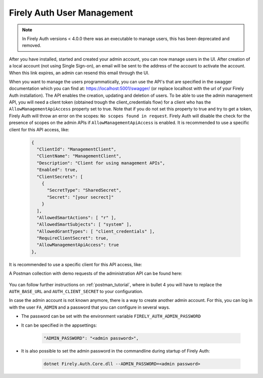 .. _firely_auth_mgmt:

Firely Auth User Management
===========================

.. note:: 
  In Firely Auth versions < 4.0.0 there was an executable to manage users, this has been deprecated and removed.

After you have installed, started and created your admin account, you can now manage users in the UI.
After creation of a local account (not using Single Sign-on), an email will be sent to the address of the account to activate the account. When this link expires, an admin can resend this email through the UI.

When you want to manage the users programmatically, you can use the API's that are specified in the swagger documentation which you can find at: https://localhost:5001/swagger/ (or replace localhost with the url of your Firely Auth installation). The API enables the creation, updating and deletion of users.
To be able to use the admin management API, you will need a client token (obtained trough the client_credentials flow) for a client who has the ``AllowManagementApiAccess`` property set to true. Note that if you do not set this property to true and try to get a token, Firely Auth will throw an error on the scopes: ``No scopes found in request``. Firely Auth will disable the check for the presence of scopes on the admin APIs if ``AllowManagementApiAccess`` is enabled.
It is recommended to use a specific client for this API access, like:

  .. code-block:: json
    
    {
      "ClientId": "ManagementClient",
      "ClientName": "ManagementClient",
      "Description": "Client for using management APIs",
      "Enabled": true,
      "ClientSecrets": [
        {
          "SecretType": "SharedSecret",
          "Secret": "[your secrect]"
        }
      ],
      "AllowedSmartActions": [ "r" ],
      "AllowedSmartSubjects": [ "system" ],
      "AllowedGrantTypes": [ "client_credentials" ],
      "RequireClientSecret": true,
      "AllowManagementApiAccess": true
    },

It is recommended to use a specific client for this API access, like:

A Postman collection with demo requests of the administration API can be found here:

    .. raw:: html

      <div class="postman-run-button"
      data-postman-action="collection/fork"
      data-postman-visibility="public"
      data-postman-var-1="6644549-e9cbac4a-154a-4b41-95f1-c97d5c42f5f3"
      data-postman-collection-url="entityId=6644549-e9cbac4a-154a-4b41-95f1-c97d5c42f5f3&entityType=collection&workspaceId=822b68d8-7e7d-4b09-b8f1-68362070f0bd"></div>
      <script type="text/javascript">
        (function (p,o,s,t,m,a,n) {
          !p[s] && (p[s] = function () { (p[t] || (p[t] = [])).push(arguments); });
          !o.getElementById(s+t) && o.getElementsByTagName("head")[0].appendChild((
            (n = o.createElement("script")),
            (n.id = s+t), (n.async = 1), (n.src = m), n
          ));
        }(window, document, "_pm", "PostmanRunObject", "https://run.pstmn.io/button.js"));
      </script>

You can follow further instructions on :ref:`postman_tutorial`, where in bullet 4 you will have to replace the ``AUTH_BASE_URL`` and ``AUTH_CLIENT_SECRET`` to your configuration.

In case the admin account is not known anymore, there is a way to create another admin account.
For this, you can log in with the user ``FA_ADMIN`` and a password that you can configure in several ways.

- The password can be set with the environment variable ``FIRELY_AUTH_ADMIN_PASSWORD``
- It can be specified in the appsettings:

    .. code-block::

      "ADMIN_PASSWORD": "<admin password>",


- It is also possible to set the admin password in the commandline during startup of Firely Auth:

    .. code-block::

      dotnet Firely.Auth.Core.dll --ADMIN_PASSWORD=<admin password>
